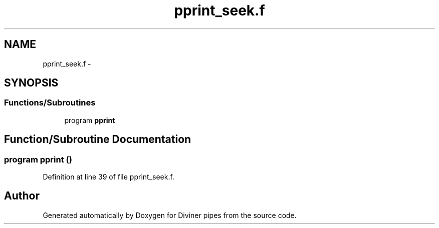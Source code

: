 .TH "pprint_seek.f" 3 "Tue Sep 4 2012" "Diviner pipes" \" -*- nroff -*-
.ad l
.nh
.SH NAME
pprint_seek.f \- 
.SH SYNOPSIS
.br
.PP
.SS "Functions/Subroutines"

.in +1c
.ti -1c
.RI "program \fBpprint\fP"
.br
.in -1c
.SH "Function/Subroutine Documentation"
.PP 
.SS "program pprint ()"

.PP
Definition at line 39 of file pprint_seek\&.f\&.
.SH "Author"
.PP 
Generated automatically by Doxygen for Diviner pipes from the source code\&.
